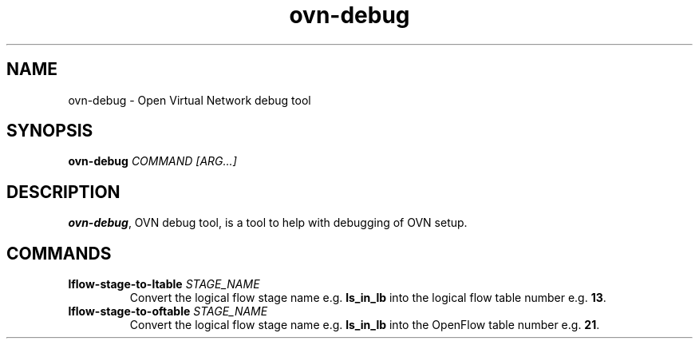 '\" p
.\" -*- nroff -*-
.TH "ovn-debug" 8 "ovn-debug" "OVN 25\[char46]03\[char46]2" "OVN Manual"
.fp 5 L CR              \\" Make fixed-width font available as \\fL.
.de TQ
.  br
.  ns
.  TP "\\$1"
..
.de ST
.  PP
.  RS -0.15in
.  I "\\$1"
.  RE
..
.de SU
.  PP
.  I "\\$1"
..
.PP
.SH "NAME"
.PP
.PP
ovn-debug \- Open Virtual Network debug tool
.SH "SYNOPSIS"
.PP
\fBovn\-debug\fR \fICOMMAND\fR \fI[ARG\[char46]\[char46]\[char46]]\fR
.SH "DESCRIPTION"
.PP
.PP
\fBovn\-debug\fR, OVN debug tool, is a tool to help with debugging of OVN setup\[char46]
.SH "COMMANDS"
.TP
\fBlflow\-stage\-to\-ltable \fISTAGE_NAME\fB\fR
Convert the logical flow stage name e\[char46]g\[char46] \fBls_in_lb\fR into the logical flow table number e\[char46]g\[char46] \fB13\fR\[char46]
.TP
\fBlflow\-stage\-to\-oftable \fISTAGE_NAME\fB\fR
Convert the logical flow stage name e\[char46]g\[char46] \fBls_in_lb\fR into the OpenFlow table number e\[char46]g\[char46] \fB21\fR\[char46]

